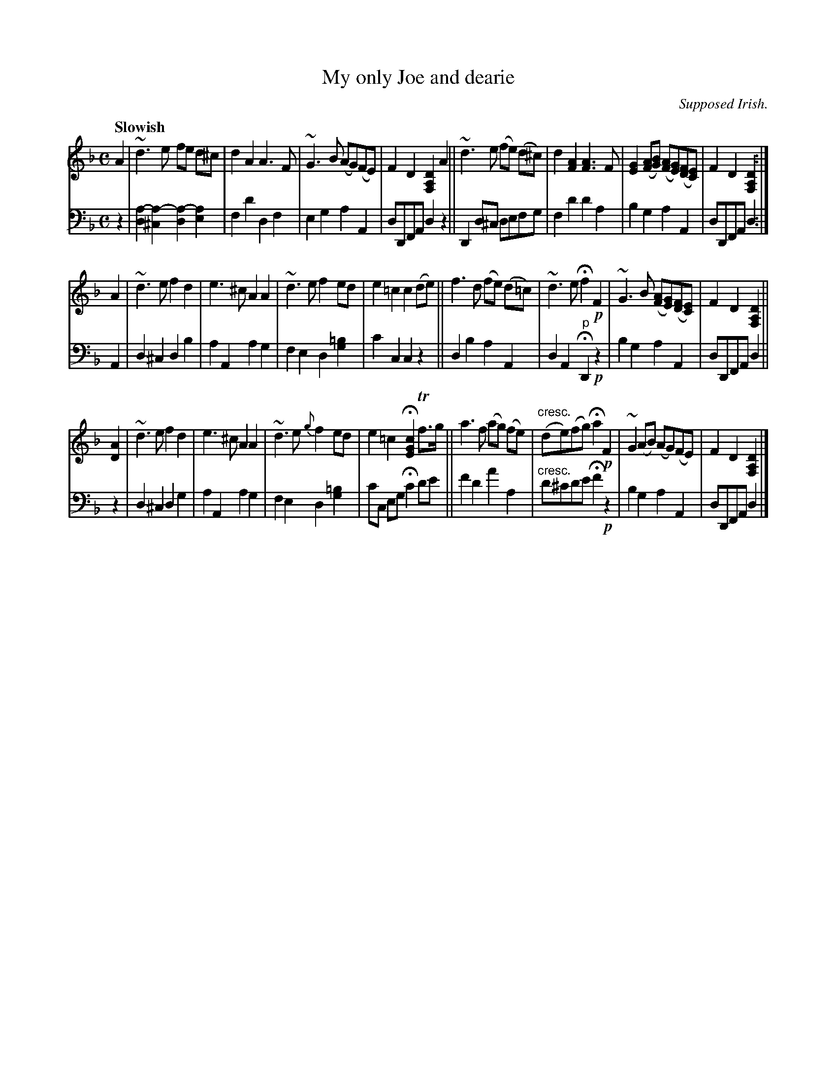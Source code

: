 X: 3122
T: My only Joe and dearie
O: Supposed Irish.
%R: air, march, reel
N: This is version 1, for ABC software that doesn't understand voice overlays or crescendo symbols.
B: Niel Gow & Sons "Complete Repository" v.3 p.12 #2
Z: 2021 John Chambers <jc:trillian.mit.edu>
M: C
L: 1/8
Q: "Slowish"
K: Dm
% - - - - - - - - - -
V: 1 staves=2 clef=treble
A2 |\
~d3e fe d^c | d2A2 A3F | ~G3B (AG)(FE) | F2D2 [D2A,2F,2]A2 ||\
~d3e (fe) (d^c) | d2[A2F2] [A3F3]F | [G2E2]([AF][BG]) ([AF][GE])([FD][EC]) | F2D2 [D2A,2F,2] :|
A2 |\
~d3e f2d2 | e3^c A2A2 | ~d3e f2ed | e2=c2 c2(de) ||\
f3d (fe) (d=c) | ~d3e Hf2 !p!F2 | ~G3B ([AF][GE])([FD][EC]) | F2D2 [D2A,2F,2] ||
[A2D2] |\
~d3e f2d2 | e3^c A2A2 | ~d3e {g}f2ed | e2=c2 H[c2G2E2] Tf>g ||\
a3f (ag) (fe) | "^cresc."(de)(fg) Ha2 !p!F2 | ~G2(AB) (AG)(FE) | F2D2 [D2A,2F,2] |]
% - - - - - - - - - -
V: 2 clef=bass middle=d
z2 |\
[d2a2-][^c2a2-] [d2a2-][e2a2] | f2d'2 d2f2 | e2g2 a2A2 | dDFA d2z2 ||\
D2d^c defg | f2d'2 d'2a2 | b2g2 a2A2 | dDFA d2 :|
A2 |\
d2^c2 d2b2 | a2A2 a2g2 | f2e2 d2[g2=b2] | c'2c2 c2z2 ||\
d2b2 a2A2 | d2A2 "^p"HD2 !p!z2 | b2g2 a2A2 | dDFA d2 ||
z2 |\
d2^c2 d2g2 | a2A2 a2g2 | f2e2 d2[g2=b2] | c'c eg Hc'2 d'e' ||\
f'2d'2 a'2a2 | "^cresc."d'^c'd'e' Hf'2 !p!z2 | b2g2 a2A2 | dDFA d2 |]
